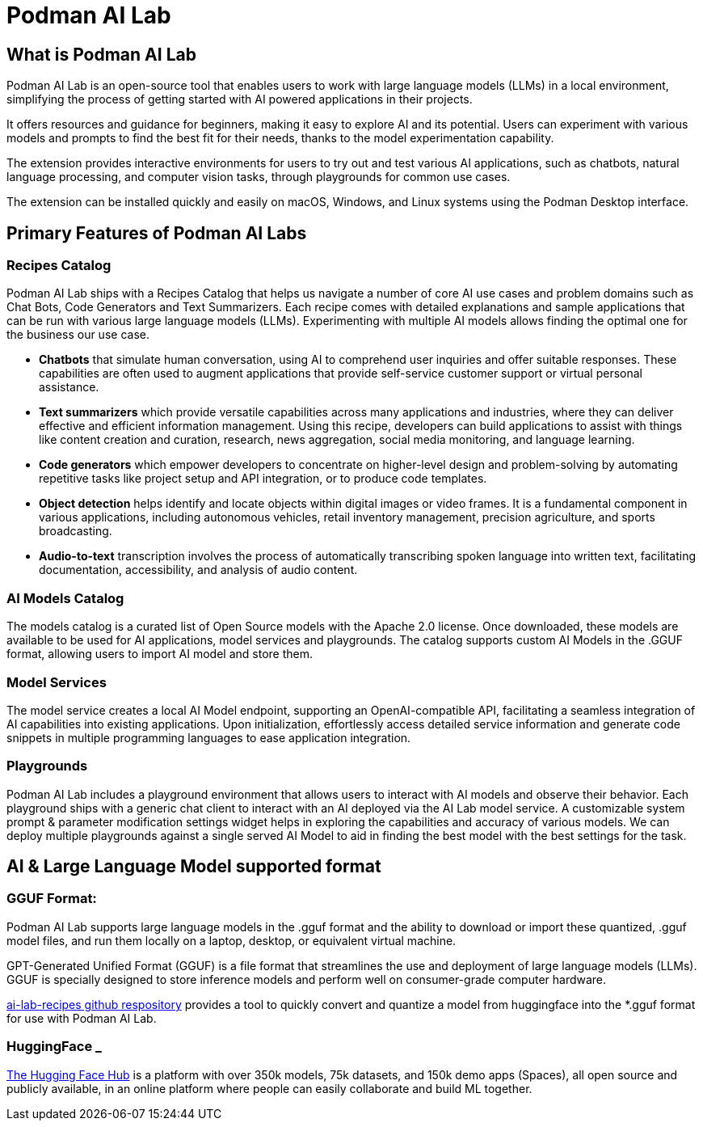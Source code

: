 = Podman AI Lab

== What is Podman AI Lab

Podman AI Lab is an open-source tool that enables users to work with large language models (LLMs) in a local environment, simplifying the process of getting started with AI powered applications in their projects.


It offers resources and guidance for beginners, making it easy to explore AI and its potential.
Users can experiment with various models and prompts to find the best fit for their needs, thanks to the model experimentation capability.


The extension provides interactive environments for users to try out and test various AI applications, such as chatbots, natural language processing, and computer vision tasks, through playgrounds for common use cases.

The extension can be installed quickly and easily on macOS, Windows, and Linux systems using the Podman Desktop interface.


== Primary Features of Podman AI Labs

=== Recipes Catalog

Podman AI Lab ships with a Recipes Catalog that helps us navigate a number of core AI use cases and problem domains such as Chat Bots, Code Generators and Text Summarizers. Each recipe comes with detailed explanations and sample applications that can be run with various large language models (LLMs). Experimenting with multiple AI models allows finding the optimal one for the business our use case.

 * *Chatbots* that simulate human conversation, using AI to comprehend user inquiries and offer suitable responses. These capabilities are often used to augment applications that provide self-service customer support or virtual personal assistance.
 * *Text summarizers* which provide versatile capabilities across many applications and industries, where they can deliver effective and efficient information management. Using this recipe, developers can build applications to assist with things like content creation and curation, research, news aggregation, social media monitoring, and language learning.
 * *Code generators* which empower developers to concentrate on higher-level design and problem-solving by automating repetitive tasks like project setup and API integration, or to produce code templates.
 * *Object detection* helps identify and locate objects within digital images or video frames. It is a fundamental component in various applications, including autonomous vehicles, retail inventory management, precision agriculture, and sports broadcasting.
 * *Audio-to-text* transcription involves the process of automatically transcribing spoken language into written text, facilitating documentation, accessibility, and analysis of audio content.

=== AI Models Catalog

The models catalog is a curated list of Open Source models with the Apache 2.0 license. Once downloaded, these models are available to be used for AI applications, model services and playgrounds. The catalog supports custom AI Models in the .GGUF format, allowing users to import AI model and store them. 

=== Model Services

The model service creates a local AI Model endpoint, supporting an OpenAI-compatible API, facilitating a seamless integration of AI capabilities into existing applications. Upon initialization, effortlessly access detailed service information and generate code snippets in multiple programming languages to ease application integration.


=== Playgrounds

Podman AI Lab includes a playground environment that allows users to interact with AI models and observe their behavior. Each playground ships with a generic chat client to interact with an AI deployed via the AI Lab model service. A customizable system prompt & parameter modification settings widget helps in exploring the capabilities and accuracy of various models. We can deploy multiple playgrounds against a single served AI Model to aid in finding the best model with the best settings for the task.



== AI & Large Language Model supported format

=== GGUF Format:

Podman AI Lab supports large language models in the .gguf format and the ability to download or import these quantized, .gguf model files, and run them locally on a laptop, desktop, or equivalent virtual machine. 

GPT-Generated Unified Format (GGUF) is a file format that streamlines the use and deployment of large language models (LLMs). GGUF is specially designed to store inference models and perform well on consumer-grade computer hardware.


https://github.com/containers/ai-lab-recipes/tree/main/convert_models[ai-lab-recipes github respository] provides a tool to quickly convert and quantize a model from huggingface into the *.gguf format for use with Podman AI Lab. 


=== HuggingFace _ 

https://huggingface.co/[The Hugging Face Hub] is a platform with over 350k models, 75k datasets, and 150k demo apps (Spaces), all open source and publicly available, in an online platform where people can easily collaborate and build ML together.


